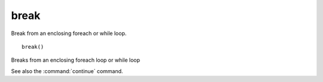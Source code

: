 break
-----

Break from an enclosing foreach or while loop.

::

  break()

Breaks from an enclosing foreach loop or while loop

See also the :command:`continue` command.
